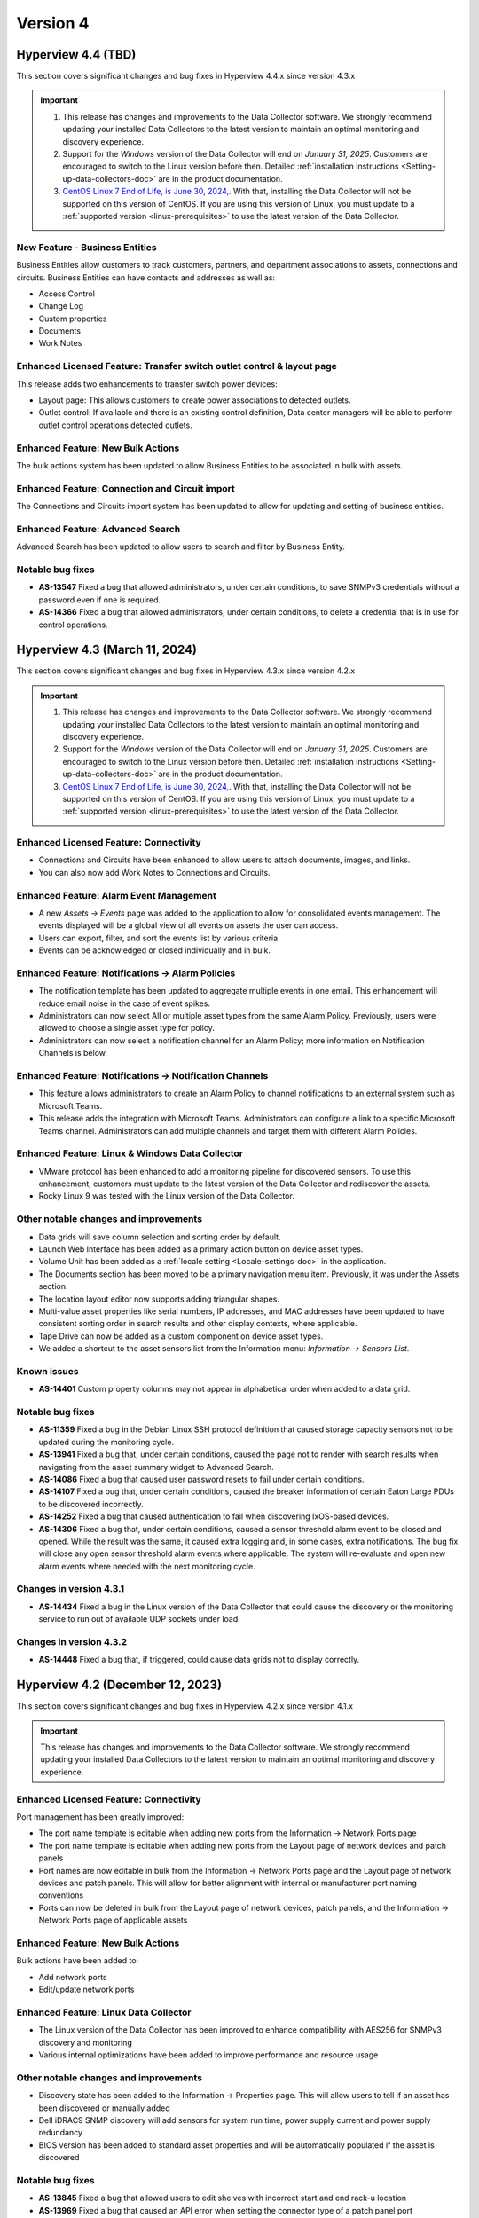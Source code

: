 #########
Version 4
#########

*******************
Hyperview 4.4 (TBD)
*******************
This section covers significant changes and bug fixes in Hyperview 4.4.x since version 4.3.x

.. important::
   1. This release has changes and improvements to the Data Collector software. We strongly recommend updating your installed Data Collectors to the latest version to maintain an optimal monitoring and discovery experience.
   2. Support for the *Windows* version of the Data Collector will end on *January 31, 2025*. Customers are encouraged to switch to the Linux version before then. Detailed :ref:`installation instructions <Setting-up-data-collectors-doc>` are in the product documentation.
   3. `CentOS Linux 7 End of Life, is June 30, 2024, <https://blog.centos.org/2023/04/end-dates-are-coming-for-centos-stream-8-and-centos-linux-7/>`_. With that, installing the Data Collector will not be supported on this version of CentOS. If you are using this version of Linux, you must update to a :ref:`supported version <linux-prerequisites>` to use the latest version of the Data Collector.


===============================
New Feature - Business Entities
===============================
Business Entities allow customers to track customers, partners, and department associations to assets, connections and circuits. Business Entities can have contacts and addresses as well as:

- Access Control
- Change Log
- Custom properties
- Documents
- Work Notes

=======================================================================
Enhanced Licensed Feature: Transfer switch outlet control & layout page
=======================================================================
This release adds two enhancements to transfer switch power devices:

- Layout page: This allows customers to create power associations to detected outlets.
- Outlet control: If available and there is an existing control definition, Data center managers will be able to perform outlet control operations detected outlets.

==================================
Enhanced Feature: New Bulk Actions
==================================
The bulk actions system has been updated to allow Business Entities to be associated in bulk with assets.

===============================================
Enhanced Feature: Connection and Circuit import
===============================================
The Connections and Circuits import system has been updated to allow for updating and setting of business entities.

=================================
Enhanced Feature: Advanced Search
=================================
Advanced Search has been updated to allow users to search and filter by Business Entity.

=================
Notable bug fixes
=================
- **AS-13547** Fixed a bug that allowed administrators, under certain conditions, to save SNMPv3 credentials without a password even if one is required.
- **AS-14366** Fixed a bug that allowed administrators, under certain conditions, to delete a credential that is in use for control operations.

******************************
Hyperview 4.3 (March 11, 2024)
******************************
This section covers significant changes and bug fixes in Hyperview 4.3.x since version 4.2.x

.. raw:: html

   <div class="pb-3"><iframe src="https://player.vimeo.com/video/924652434?h=ea659bea42&color=6ca6ed&title=0&byline=0&portrait=0" width="640" height="360" frameborder="0" allow="autoplay; fullscreen; picture-in-picture" allowfullscreen></iframe></div>

.. important::
   1. This release has changes and improvements to the Data Collector software. We strongly recommend updating your installed Data Collectors to the latest version to maintain an optimal monitoring and discovery experience.
   2. Support for the *Windows* version of the Data Collector will end on *January 31, 2025*. Customers are encouraged to switch to the Linux version before then. Detailed :ref:`installation instructions <Setting-up-data-collectors-doc>` are in the product documentation.
   3. `CentOS Linux 7 End of Life, is June 30, 2024, <https://blog.centos.org/2023/04/end-dates-are-coming-for-centos-stream-8-and-centos-linux-7/>`_. With that, installing the Data Collector will not be supported on this version of CentOS. If you are using this version of Linux, you must update to a :ref:`supported version <linux-prerequisites>` to use the latest version of the Data Collector.

=======================================
Enhanced Licensed Feature: Connectivity
=======================================
- Connections and Circuits have been enhanced to allow users to attach documents, images, and links.

- You can also now add Work Notes to Connections and Circuits.

========================================
Enhanced Feature: Alarm Event Management
========================================
- A new *Assets -> Events* page was added to the application to allow for consolidated events management. The events displayed will be a global view of all events on assets the user can access.

- Users can export, filter, and sort the events list by various criteria.

- Events can be acknowledged or closed individually and in bulk.

=================================================
Enhanced Feature: Notifications -> Alarm Policies
=================================================
- The notification template has been updated to aggregate multiple events in one email. This enhancement will reduce email noise in the case of event spikes.

- Administrators can now select All or multiple asset types from the same Alarm Policy. Previously, users were allowed to choose a single asset type for policy.

- Administrators can now select a notification channel for an Alarm Policy; more information on Notification Channels is below.

========================================================
Enhanced Feature: Notifications -> Notification Channels
========================================================
- This feature allows administrators to create an Alarm Policy to channel notifications to an external system such as Microsoft Teams.

- This release adds the integration with Microsoft Teams. Administrators can configure a link to a specific Microsoft Teams channel. Administrators can add multiple channels and target them with different Alarm Policies.

================================================
Enhanced Feature: Linux & Windows Data Collector
================================================
- VMware protocol has been enhanced to add a monitoring pipeline for discovered sensors. To use this enhancement, customers must update to the latest version of the Data Collector and rediscover the assets.

- Rocky Linux 9 was tested with the Linux version of the Data Collector.

======================================
Other notable changes and improvements
======================================
- Data grids will save column selection and sorting order by default.

- Launch Web Interface has been added as a primary action button on device asset types.

- Volume Unit has been added as a :ref:`locale setting <Locale-settings-doc>` in the application.

- The Documents section has been moved to be a primary navigation menu item. Previously, it was under the Assets section.

- The location layout editor now supports adding triangular shapes.

- Multi-value asset properties like serial numbers, IP addresses, and MAC addresses have been updated to have consistent sorting order in search results and other display contexts, where applicable.

- Tape Drive can now be added as a custom component on device asset types.

- We added a shortcut to the asset sensors list from the Information menu: *Information -> Sensors List*.

============
Known issues
============
- **AS-14401** Custom property columns may not appear in alphabetical order when added to a data grid.

=================
Notable bug fixes
=================
- **AS-11359** Fixed a bug in the Debian Linux SSH protocol definition that caused storage capacity sensors not to be updated during the monitoring cycle.

- **AS-13941** Fixed a bug that, under certain conditions, caused the page not to render with search results when navigating from the asset summary widget to Advanced Search.

- **AS-14086** Fixed a bug that caused user password resets to fail under certain conditions.

- **AS-14107** Fixed a bug that, under certain conditions, caused the breaker information of certain Eaton Large PDUs to be discovered incorrectly.

- **AS-14252** Fixed a bug that caused authentication to fail when discovering IxOS-based devices.

- **AS-14306** Fixed a bug that, under certain conditions, caused a sensor threshold alarm event to be closed and opened. While the result was the same, it caused extra logging and, in some cases, extra notifications. The bug fix will close any open sensor threshold alarm events where applicable. The system will re-evaluate and open new alarm events where needed with the next monitoring cycle.

========================
Changes in version 4.3.1
========================
- **AS-14434** Fixed a bug in the Linux version of the Data Collector that could cause the discovery or the monitoring service to run out of available UDP sockets under load.

========================
Changes in version 4.3.2
========================
- **AS-14448** Fixed a bug that, if triggered, could cause data grids not to display correctly. 

*********************************
Hyperview 4.2 (December 12, 2023)
*********************************
This section covers significant changes and bug fixes in Hyperview 4.2.x since version 4.1.x

.. important::
   This release has changes and improvements to the Data Collector software. We strongly recommend updating your installed Data Collectors to the latest version to maintain an optimal monitoring and discovery experience.

=======================================
Enhanced Licensed Feature: Connectivity
=======================================
Port management has been greatly improved:

- The port name template is editable when adding new ports from the Information -> Network Ports page
- The port name template is editable when adding new ports from the Layout page of network devices and patch panels
- Port names are now editable in bulk from the Information -> Network Ports page and the Layout page of network devices and patch panels. This will allow for better alignment with internal or manufacturer port naming conventions
- Ports can now be deleted in bulk from the Layout page of network devices, patch panels, and the Information -> Network Ports page of applicable assets

==================================
Enhanced Feature: New Bulk Actions
==================================
Bulk actions have been added to:

- Add network ports
- Edit/update network ports

======================================
Enhanced Feature: Linux Data Collector
======================================
- The Linux version of the Data Collector has been improved to enhance compatibility with AES256 for SNMPv3 discovery and monitoring
- Various internal optimizations have been added to improve performance and resource usage

======================================
Other notable changes and improvements
======================================
- Discovery state has been added to the Information -> Properties page. This will allow users to tell if an asset has been discovered or manually added
- Dell iDRAC9 SNMP discovery will add sensors for system run time, power supply current and power supply redundancy
- BIOS version has been added to standard asset properties and will be automatically populated if the asset is discovered

=================
Notable bug fixes
=================
- **AS-13845** Fixed a bug that allowed users to edit shelves with incorrect start and end rack-u location
- **AS-13969** Fixed a bug that caused an API error when setting the connector type of a patch panel port
- **AS-13409** Fixed a bug that caused the browser alert to not be displayed when closing a tab with unsaved changes

========================
Changes in version 4.2.1
========================
- **AS-14114** Fixed an issue that caused invalid device merges while discovering Nutanix hardware using the VMware protocol

********************************
Hyperview 4.1 (November 8, 2023)
********************************
This section covers significant changes and bug fixes in Hyperview 4.1.x since version 4.0.X

.. raw:: html

   <div class="pb-3"><iframe src="https://player.vimeo.com/video/888833956?h=1f86b7e17a&color=6ca6ed&title=0&byline=0&portrait=0" width="640" height="360" frameborder="0" allow="autoplay; fullscreen; picture-in-picture" allowfullscreen></iframe></div>

.. important::
   This release has changes and improvements to the Data Collector software. We strongly recommend updating your installed Data Collectors to the latest version to maintain an optimal monitoring and discovery experience.

=====================================================
New Licensed Feature - Equinix Smart View integration
=====================================================
- This integration is a data synchronization service that allows Hyperview customers to get information about the infrastructure products they have with Equinix. The service will automatically synchronize and map the location hierarchy, available power and environmental sensors
- Once configured, the location hierarchy from IBX to racks will be created. Sensors exposed through the Equinix Smart View API will be created, mapped to the right asset and tracked
- The integration requires an Equinix Smart View account. Please contact your Equinix representative for more information

=====================================================
New Feature - Autodetection of web management address
=====================================================
- A new property was added and will be automatically filled by the discovery process for the device web interface address
- A new action was added to allow users to launch the interface of an asset
- The address will use the SNMP communication IP address for rack PDUs and small UPSs and the IPMI/BMC for servers
- The property can be manually set by users with a Power User and above role access

==========================================
Enhanced Licensed Feature: Firmware Update
==========================================
- Panduit Gen5 rack power distribution units are now supported by the firmware update system
- nVent Enlogic EN2.0 rack power distribution units are now supported by the firmware update system

===============================================
Enhanced Licensed Feature: ServiceNow CMDB Sync
===============================================
- The sync process now factors indirect changes to asset hierarchy during incremental updates

=================================
Enhanced Feature: Location Layout
=================================
- Floor plan layout has been improved to show the temperature and humidity values on hover
- Export functionality to PDF, PNG, and JPEG has been added to the location layout

======================================
Enhanced Feature: Linux Data Collector
======================================
- The Linux version of the Data Collector has been improved to support IxOS and WMI

======================================
Other notable changes and improvements
======================================
- Debian 12 is supported to run the Linux version of the Data Collector
- Debian 10 is no longer supported to run the Linux version of the Data Collector
- Ubuntu 18.04 is no longer supported to run the Linux version of the Data Collector
- Tripp Lite SNMP trap support has been improved
- Cisco SNMP trap support has been improved
- Cisco SNMP support has been enhanced to detect and monitor more sensors
- General improvements have been added to bulk asset import
- New computed sensors have been added for location average temperature and humidity
- Interface alias/description is now searchable
- Column sort order and selection will be automatically saved for PDU/RPP layout grids
- PDU/RPP max breaker size has been increased to 1000 Amps, and the main breaker size max has been increased to 7500 Amps

=================
Notable bug fixes
=================
- **AS-13108** Fixed a bug in the Assets By Type dashboard widget that could make it unclear which bar belongs to what asset type
- **AS-13638** Fixed a bug where under certain conditions, the asset lifecycle state would be set to active when updating the monitoring state
- **AS-13779** Fixed a bug where under certain conditions, racks with environmental sensors from assets with a different access policy can cause the "no access" pages to be shown instead of the device dashboard
- **AS-13790** Fixed a bug that could cause assets to show outside of the rack in 3D view
- **AS-13865** Fixed a bug that could cause the events page grid to not auto-adjust size to the browser content area

========================
Changes in version 4.1.1
========================
- **AS-13907** Updated the base operating system container for Linux Data Collector services to the latest patch level

*******************************
Hyperview 4.0 (August 15, 2023)
*******************************
This section covers significant changes and bug fixes in Hyperview 4.0.x since version 3.14.x.

.. raw:: html

	<div class="pb-3"><iframe src="https://player.vimeo.com/video/856952277?h=db346fc3e3&color=6ca6ed&title=0&byline=0&portrait=0" width="640" height="360" frameborder="0" allow="autoplay; fullscreen; picture-in-picture" allowfullscreen></iframe></div>

.. important::
   This release has changes and improvements to the Data Collector software. We strongly recommend updating your installed Data Collectors to the latest version to maintain an optimal monitoring and discovery experience.

============================================================
Enhanced Licensed Feature: Connectivity - Circuit Management
============================================================
Circuit management is a new component of the Connectivity add-on feature. It adds to the existing work done for connection management and documentation and extends that to give customers the ability to group multiple connections into an end-to-end circuit. Some of the capabilities in this feature include:

- Set and manage different circuit types and statuses
- Extend circuit properties with custom properties
- Manage access control on different circuits
- Manage sort and search associated connection segments and set side A and Z termination points
- Bulk import data

.. note:: Please contact the Hyperview sales or support teams for more information.

=========================================
Enhanced Licensed Feature: Outlet Control
=========================================
Outlet Control has been enhanced to allow administrators to control multiple outlets at the same time.

The rack PDU layout has been enhanced to allow the selection of multiple outlets at once and then initiate an action to control turning on, off, or cycling selected outlets.

For power-consuming devices, such as servers, the Information -> Power page has been improved to allow for outlet control actions on multiple power sources. The page was further enhanced to display the latest available output total power and load for connected power providers if that data is available.

.. note:: Please contact the Hyperview sales or support teams for more information.

========================
New Feature - User Inbox
========================
User Inbox is a new standard feature in Hyperview. It allows users to view all the notifications they have received from the system. For example:

- Work note mentions
- Notifications from bulk actions
- Alarm events from notification policies and watched assets

====================================================
Enhanced Feature - SNMPv3 authentication and privacy
====================================================
- The **Linux Data Collector** SNMPv3 system has been improved to support SHA256, SHA384 and SHA512 for authentication and AES192 and AES256 for Privacy
- SNMPv3 authentication and privacy password length is now enforced to be at least eight characters to comply with RFC-3414

==============================
Enhanced Feature - API Clients
==============================
- Previously, API client permissions such as Role and Access Policies were not editable. With this version, API user permissions can be modified by an Administrator

===========================================
Enhanced Feature - Power Path Visualization
===========================================
- Power path visualization will allow you to double-click and explore various nodes in the power path
- Power path can now be exported to PDF and various image formats

=========================================
Enhanced Feature - Credentials Management
=========================================
- Credentials management will not allow you to view multiple passwords at once
- Credentials management has been enhanced to create an application log when an Administrator views the password within a credential record
- Credentials management API has been enhanced to not allow an Administrator to view multiple passwords within a credentials collection

============================================
Enhanced Feature - New Troubleshooting Tools
============================================
- Net-SNMP docker container
- SNMP Get troubleshooting tool
- The BacnetIpWalkerCli diagnostic tool has been improved to allow binding to different ports

======================================
Other notable changes and improvements
======================================
- Any API route that has been deprecated before this release has been removed
- The Hyperview API link under the Help navigation menu has been renamed to "API Explorer"
- Within the Connectivity add-on feature, Connection Type has been renamed to Media Type
- The Rack PDU layout can now be exported to MS Excel
- The document storage calculation will take into account user inbox message space usage
- The License page has been improved to show Licensed and consumed connections
- Various improvements to the sensor card visualization
- Various improvements to the discovery subsystem that should improve speed
- Various additional improvements to manual discovery and discovery abort controls in the Linux version of the Data Collector

============
Known issues
============
- **AS-13409** When there is a pending edit, the browser doesn't display the unsaved changes alert when closing a tab, reloading, or navigating to a new URL

=================
Notable bug fixes
=================
- **AS-12012** Fixed a bug that caused a discovery CIDR range details to not display when adding an address range to a discovery
- **AS-13088** Fixed a bug that caused shape type edits to not work after a floor plan layout shape is saved
- **AS-13157** Fixed a bug that caused certain component-level sensors not to trigger thresholds
- **AS-13257** Fixed a bug that caused the 3D layout popover information to not be localized
- **AS-13360** Fixed a bug in the asset discovery report, where under certain conditions, the "Credential Description" remained empty if the asset failed to discover with SNMPv3
- **AS-13435** Fixed a bug that could cause a delete operation to deadlock when deleting a large number of assets

========================
Changes in version 4.0.1
========================
- **AS-13772** Added a feature to limit the number of concurrent discoveries per Data Collector to ten or less

